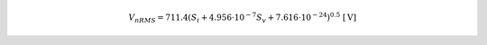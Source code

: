.. math::

    V_{nRMS} = 711.4 \left(S_{i} + 4.956 \cdot 10^{-7} S_{v} + 7.616 \cdot 10^{-24}\right)^{0.5}\,\,\left[\mathrm{V}\right]

